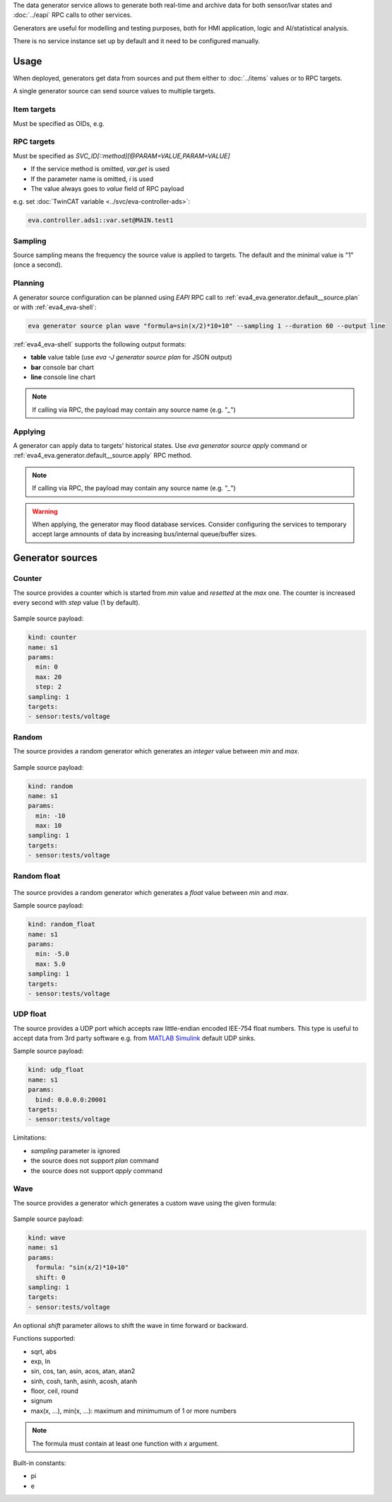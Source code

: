 The data generator service allows to generate both real-time and archive data
for both sensor/lvar states and :doc:`../eapi` RPC calls to other services.

Generators are useful for modelling and testing purposes, both for HMI
application, logic and AI/statistical analysis.

There is no service instance set up by default and it need to be configured
manually.

Usage
=====

When deployed, generators get data from sources and put them either to
:doc:`../items` values or to RPC targets.

A single generator source can send source values to multiple targets.

Item targets
------------

Must be specified as OIDs, e.g.

.. code:::

   sensor:tests/voltage

RPC targets
-----------

Must be specified as *SVC_ID[::method][@PARAM=VALUE,PARAM=VALUE]*

* If the service method is omitted, *var.get* is used

* If the parameter name is omitted, *i* is used

* The value always goes to *value* field of RPC payload

e.g. set :doc:`TwinCAT variable <../svc/eva-controller-ads>`:

.. code:: shell

   eva.controller.ads1::var.set@MAIN.test1

Sampling
--------

Source sampling means the frequency the source value is applied to targets. The
default and the minimal value is "1" (once a second).


Planning
--------

A generator source configuration can be planned using *EAPI* RPC
call to :ref:`eva4_eva.generator.default__source.plan` or with
:ref:`eva4_eva-shell`:

.. code:: shell

   eva generator source plan wave "formula=sin(x/2)*10+10" --sampling 1 --duration 60 --output line

:ref:`eva4_eva-shell` supports the following output formats:

* **table** value table (use *eva -J generator source plan* for JSON output)
* **bar** console bar chart
* **line** console line chart

.. note::

   If calling via RPC, the payload may contain any source name (e.g. "*_*")

Applying
--------

A generator can apply data to targets' historical states. Use *eva generator
source apply* command or :ref:`eva4_eva.generator.default__source.apply` RPC
method.

.. note::

   If calling via RPC, the payload may contain any source name (e.g. "*_*")

.. warning::

   When applying, the generator may flood database services. Consider
   configuring the services to temporary accept large amnounts of data by
   increasing bus/internal queue/buffer sizes.

Generator sources
=================

Counter
-------

The source provides a counter which is started from *min* value and *resetted*
at the *max* one. The counter is increased every second with *step* value (1 by
default).

.. figure:: ../gen-charts/counter.png
    :scale: 80%

Sample source payload:

.. code:: yaml

    kind: counter
    name: s1
    params:
      min: 0
      max: 20
      step: 2
    sampling: 1
    targets:
    - sensor:tests/voltage

Random
------

The source provides a random generator which generates an *integer* value
between *min* and *max*.

.. figure:: ../gen-charts/random.png
    :scale: 80%

Sample source payload:

.. code:: yaml

    kind: random
    name: s1
    params:
      min: -10
      max: 10
    sampling: 1
    targets:
    - sensor:tests/voltage

Random float
------------

.. figure:: ../gen-charts/random_float.png
    :scale: 80%

The source provides a random generator which generates a *float* value between
*min* and *max*.

Sample source payload:

.. code:: yaml

    kind: random_float
    name: s1
    params:
      min: -5.0
      max: 5.0
    sampling: 1
    targets:
    - sensor:tests/voltage

UDP float
---------

The source provides a UDP port which accepts raw little-endian encoded IEE-754
float numbers. This type is useful to accept data from 3rd party software e.g.
from `MATLAB Simulink <https://www.mathworks.com/products/simulink.html>`_
default UDP sinks.

Sample source payload:

.. code:: yaml

    kind: udp_float
    name: s1
    params:
      bind: 0.0.0.0:20001
    targets:
    - sensor:tests/voltage

Limitations:

* *sampling* parameter is ignored
* the source does not support *plan* command
* the source does not support *apply* command

Wave
----

The source provides a generator which generates a custom wave using the given
formula:

.. figure:: ../gen-charts/wave.png
    :scale: 80%

Sample source payload:

.. code:: yaml

    kind: wave
    name: s1
    params:
      formula: "sin(x/2)*10+10"
      shift: 0
    sampling: 1
    targets:
    - sensor:tests/voltage

An optional *shift* parameter allows to shift the wave in time forward or
backward.

Functions supported:

* sqrt, abs
* exp, ln
* sin, cos, tan, asin, acos, atan, atan2
* sinh, cosh, tanh, asinh, acosh, atanh
* floor, ceil, round
* signum

* max(x, ...), min(x, ...): maximum and minimumum of 1 or more numbers

.. note::

   The formula must contain at least one function with *x* argument.

Built-in constants:

* pi
* e
